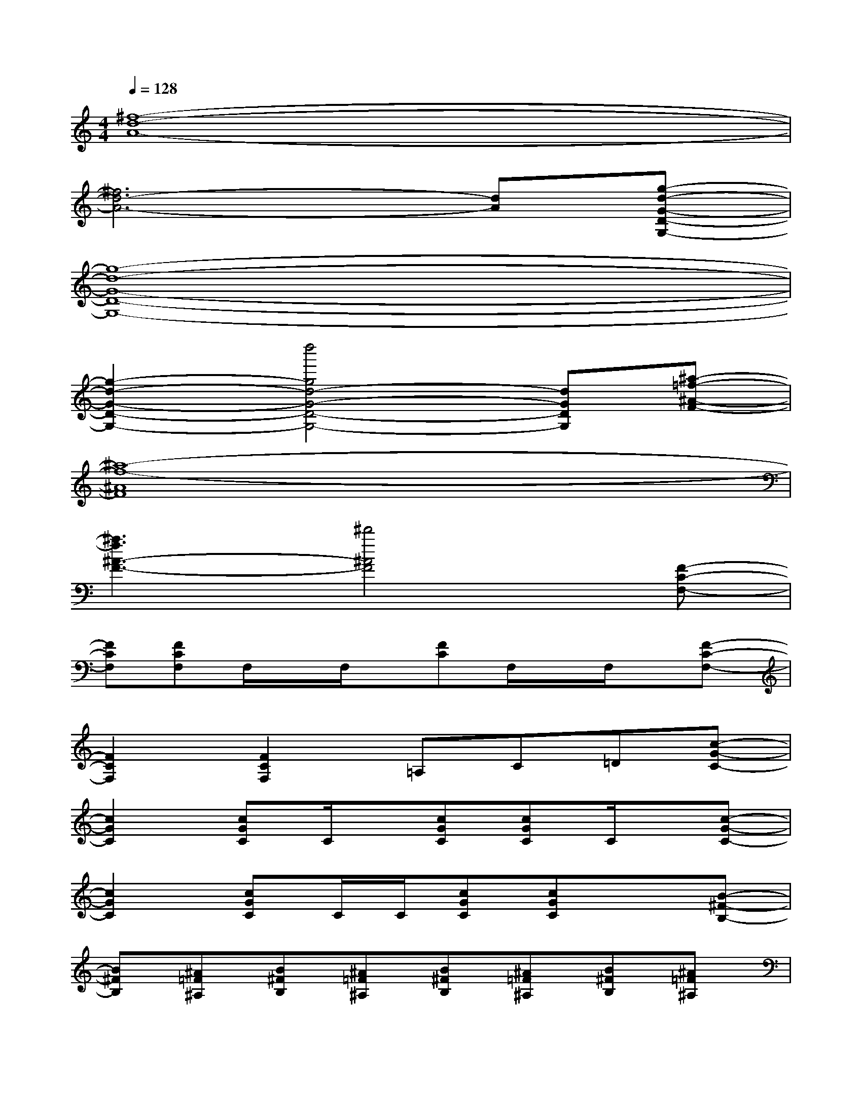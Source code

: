 X:1
T:
M:4/4
L:1/8
Q:1/4=128
K:C%0sharps
V:1
[^f8-d8-A8-]|
[^f6d6-A6-][dA][g-d-G-D-G,-]|
[g8-d8-G8-D8-G,8-]|
[g2-d2-G2-D2-G,2-][d''4g4d4-G4-D4-G,4-][dGDG,][^a-=f-^A-F-]|
[^a8-f8-^A8F8]|
[^a3f3^A3-F3-][^d'4^A4F4][F-C-F,-]|
[FCF,][FCF,]F,/2x/2F,/2x/2[FC]F,/2x/2F,/2x/2[F-C-F,-]|
[F2C2F,2][F2C2F,2]=A,C=D[c-G-C-]|
[c2G2C2][cGC]C/2x/2[cGC][cGC]C/2x/2[c-G-C-]|
[c2G2C2][cGC]C/2C/2[cGC][cGC]x[B-^F-B,-]|
[B^FB,][^A=F^A,][B^FB,][^A=F^A,][B^FB,][^A=F^A,][B^FB,][^A=F^A,]|
[B^FB,][^A=F^A,][B^FB,][^A=F^A,][B^FB,][B^FB,]G,E,|
[^F2B,2B,,2]E,2[=F2^A,2^A,,2]E,[^F-B,-B,,-]|
[^FB,B,,-][^FB,B,,]G,E,[=F2^A,2^A,,2]E,2|
[^F2B,2B,,2]E,2[=F2^A,2^A,,2]E,[^F-B,-B,,-]|
[^FB,B,,-][^FB,B,,]G,E,[=F2^A,2^A,,2]E,2